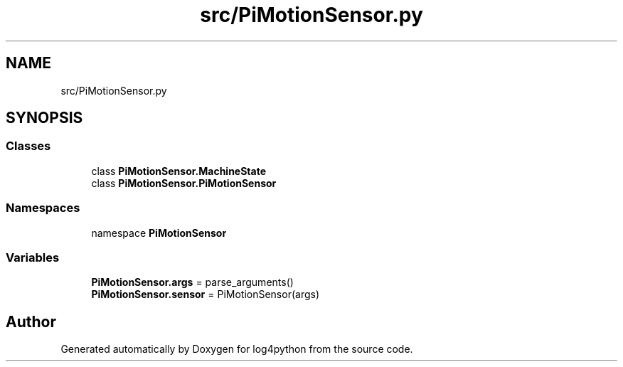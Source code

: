 .TH "src/PiMotionSensor.py" 3 "Mon Feb 14 2022" "log4python" \" -*- nroff -*-
.ad l
.nh
.SH NAME
src/PiMotionSensor.py
.SH SYNOPSIS
.br
.PP
.SS "Classes"

.in +1c
.ti -1c
.RI "class \fBPiMotionSensor\&.MachineState\fP"
.br
.ti -1c
.RI "class \fBPiMotionSensor\&.PiMotionSensor\fP"
.br
.in -1c
.SS "Namespaces"

.in +1c
.ti -1c
.RI "namespace \fBPiMotionSensor\fP"
.br
.in -1c
.SS "Variables"

.in +1c
.ti -1c
.RI "\fBPiMotionSensor\&.args\fP = parse_arguments()"
.br
.ti -1c
.RI "\fBPiMotionSensor\&.sensor\fP = PiMotionSensor(args)"
.br
.in -1c
.SH "Author"
.PP 
Generated automatically by Doxygen for log4python from the source code\&.
